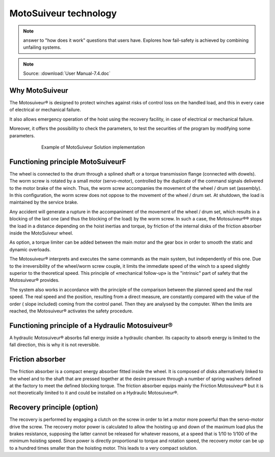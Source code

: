 =======================
MotoSuiveur technology 
=======================

.. note::
    answer to "how does it work" questions that users have. 
    Explores how fail-safety is achieved by combining unfailing systems.

.. note::
	Source: :download:`User Manual-7.4.doc`

Why MotoSuiveur
=================

The Motosuiveur® is designed to protect winches against risks of control loss on the handled load, and this in every case of electrical or mechanical failure.

It also allows emergency operation of the hoist using the recovery facility, in case of electrical or mechanical failure.

Moreover, it offers the possibility to check the parameters, to test the securities of the program by modifying some parameters.

.. figure:: ../_img/ms-tech-01.png
    :figwidth: 600 px
    :align: center  

    Example of MotoSuiveur Solution implementation


Functioning principle MotoSuiveurF
=========================

The wheel is connected to the drum through a splined shaft or a torque transmission flange (connected with dowels). 
The worm screw is rotated by a small motor (servo-motor), controlled by the duplicate of the command signals delivered to the motor brake of the winch. 
Thus, the worm screw accompanies the movement of the wheel / drum set (assembly). 
In this configuration, the worm screw does not oppose to the movement of the wheel / drum set. 
At shutdown, the load is maintained by the service brake.

Any accident will generate a rupture in the accompaniment of the movement of the wheel / drum set, 
which results in a blocking of the last one (and thus the blocking of the load) by the worm screw. 
In such a case, the Motosuiveur®® stops the load in a distance depending on the hoist inertias and torque, 
by friction of the internal disks of the friction absorber inside the MotoSuiveur wheel.

As option, a torque limiter can be added between the main motor and the gear box in order to smooth the static and dynamic overloads.

The Motosuiveur® interprets and executes the same commands as the main system, but independently of this one. 
Due to the irreversibility of the wheel/worm screw couple, it limits the immediate speed of the winch to a speed 
slightly superior to the theoretical speed. This principle of «mechanical follow-up» is the "intrinsic" part of safety that the Motosuiveur® provides.

The system also works in accordance with the principle of the comparison between the planned speed and the real speed. 
The real speed and the position, resulting from a direct measure, are constantly compared with the value of the order 
( slope included) coming from the control panel. Then they are analysed by the computer. When the limits are reached, 
the Motosuiveur® activates the safety procedure.

Functioning principle of a Hydraulic Motosuiveur®
==================================================

A hydraulic Motosuiveur® absorbs fall energy inside a hydraulic chamber. 
Its capacity to absorb energy is limited to the fall direction, this is why it is not reversible.

Friction absorber
==================

The friction absorber is a compact energy absorber fitted inside the wheel. 
It is composed of disks alternatively linked to the wheel and to the shaft that are pressed together 
at the desire pressure through a number of spring washers defined at the factory to meet the defined blocking torque. 
The friction absorber equips mainly the Friction Motosuiveur® but it is not theoretically limited to it and could be installed on a Hydraulic Motosuiveur®.

Recovery principle (option)
============================

The recovery is performed by engaging a clutch on the screw in order to let a motor more powerful than the servo-motor drive the screw.
The recovery motor power is calculated to allow the hoisting up and down of the maximum load plus the brakes resistance, 
supposing the latter cannot be released for whatever reasons, at a speed that is 1/10 to 1/100 of the minimum hoisting speed. 
Since power is directly proportional to torque and rotation speed, the recovery motor can be up to a hundred times smaller than the hoisting motor.
This leads to a very compact solution.
